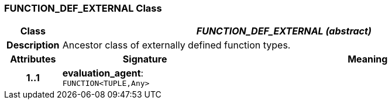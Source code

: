=== FUNCTION_DEF_EXTERNAL Class

[cols="^1,3,5"]
|===
h|*Class*
2+^h|*_FUNCTION_DEF_EXTERNAL (abstract)_*

h|*Description*
2+a|Ancestor class of externally defined function types.

h|*Attributes*
^h|*Signature*
^h|*Meaning*

h|*1..1*
|*evaluation_agent*: `FUNCTION<TUPLE,Any>`
a|
|===
